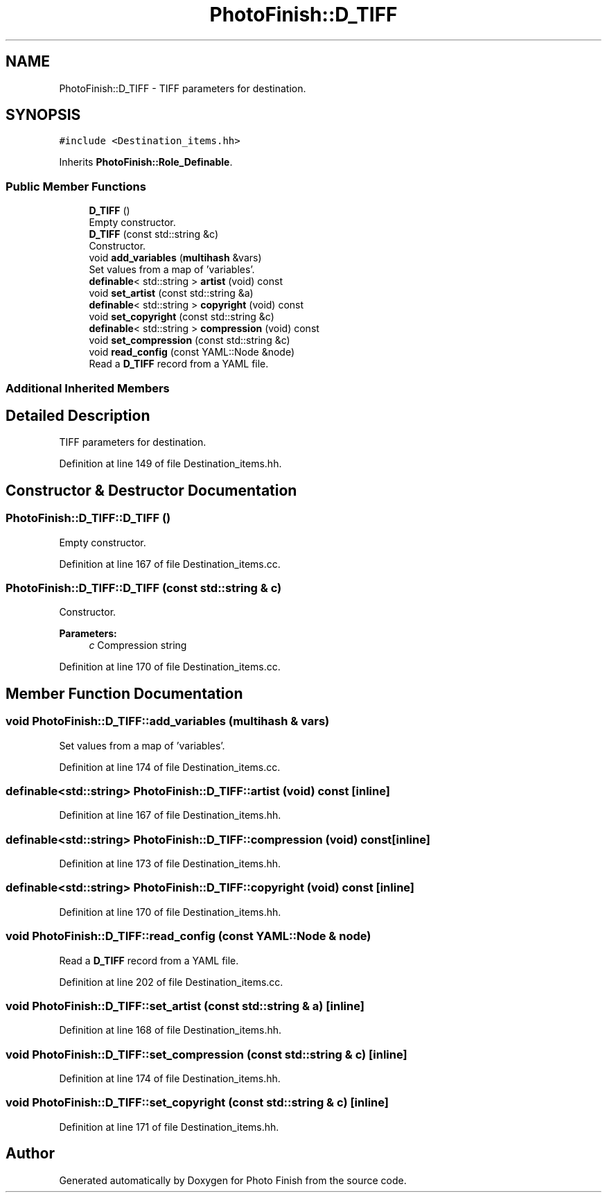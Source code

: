 .TH "PhotoFinish::D_TIFF" 3 "Mon Mar 6 2017" "Version 1" "Photo Finish" \" -*- nroff -*-
.ad l
.nh
.SH NAME
PhotoFinish::D_TIFF \- TIFF parameters for destination\&.  

.SH SYNOPSIS
.br
.PP
.PP
\fC#include <Destination_items\&.hh>\fP
.PP
Inherits \fBPhotoFinish::Role_Definable\fP\&.
.SS "Public Member Functions"

.in +1c
.ti -1c
.RI "\fBD_TIFF\fP ()"
.br
.RI "Empty constructor\&. "
.ti -1c
.RI "\fBD_TIFF\fP (const std::string &c)"
.br
.RI "Constructor\&. "
.ti -1c
.RI "void \fBadd_variables\fP (\fBmultihash\fP &vars)"
.br
.RI "Set values from a map of 'variables'\&. "
.ti -1c
.RI "\fBdefinable\fP< std::string > \fBartist\fP (void) const"
.br
.ti -1c
.RI "void \fBset_artist\fP (const std::string &a)"
.br
.ti -1c
.RI "\fBdefinable\fP< std::string > \fBcopyright\fP (void) const"
.br
.ti -1c
.RI "void \fBset_copyright\fP (const std::string &c)"
.br
.ti -1c
.RI "\fBdefinable\fP< std::string > \fBcompression\fP (void) const"
.br
.ti -1c
.RI "void \fBset_compression\fP (const std::string &c)"
.br
.ti -1c
.RI "void \fBread_config\fP (const YAML::Node &node)"
.br
.RI "Read a \fBD_TIFF\fP record from a YAML file\&. "
.in -1c
.SS "Additional Inherited Members"
.SH "Detailed Description"
.PP 
TIFF parameters for destination\&. 
.PP
Definition at line 149 of file Destination_items\&.hh\&.
.SH "Constructor & Destructor Documentation"
.PP 
.SS "PhotoFinish::D_TIFF::D_TIFF ()"

.PP
Empty constructor\&. 
.PP
Definition at line 167 of file Destination_items\&.cc\&.
.SS "PhotoFinish::D_TIFF::D_TIFF (const std::string & c)"

.PP
Constructor\&. 
.PP
\fBParameters:\fP
.RS 4
\fIc\fP Compression string 
.RE
.PP

.PP
Definition at line 170 of file Destination_items\&.cc\&.
.SH "Member Function Documentation"
.PP 
.SS "void PhotoFinish::D_TIFF::add_variables (\fBmultihash\fP & vars)"

.PP
Set values from a map of 'variables'\&. 
.PP
Definition at line 174 of file Destination_items\&.cc\&.
.SS "\fBdefinable\fP<std::string> PhotoFinish::D_TIFF::artist (void) const\fC [inline]\fP"

.PP
Definition at line 167 of file Destination_items\&.hh\&.
.SS "\fBdefinable\fP<std::string> PhotoFinish::D_TIFF::compression (void) const\fC [inline]\fP"

.PP
Definition at line 173 of file Destination_items\&.hh\&.
.SS "\fBdefinable\fP<std::string> PhotoFinish::D_TIFF::copyright (void) const\fC [inline]\fP"

.PP
Definition at line 170 of file Destination_items\&.hh\&.
.SS "void PhotoFinish::D_TIFF::read_config (const YAML::Node & node)"

.PP
Read a \fBD_TIFF\fP record from a YAML file\&. 
.PP
Definition at line 202 of file Destination_items\&.cc\&.
.SS "void PhotoFinish::D_TIFF::set_artist (const std::string & a)\fC [inline]\fP"

.PP
Definition at line 168 of file Destination_items\&.hh\&.
.SS "void PhotoFinish::D_TIFF::set_compression (const std::string & c)\fC [inline]\fP"

.PP
Definition at line 174 of file Destination_items\&.hh\&.
.SS "void PhotoFinish::D_TIFF::set_copyright (const std::string & c)\fC [inline]\fP"

.PP
Definition at line 171 of file Destination_items\&.hh\&.

.SH "Author"
.PP 
Generated automatically by Doxygen for Photo Finish from the source code\&.
